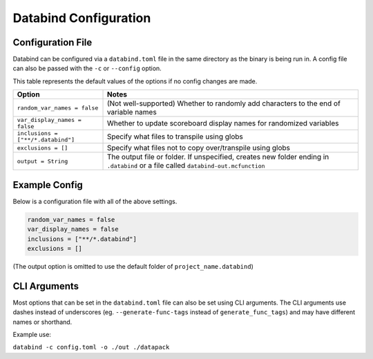 Databind Configuration
======================

Configuration File
------------------

Databind can be configured via a ``databind.toml`` file in the same
directory as the binary is being run in. A config file can also
be passed with the ``-c`` or ``--config`` option.

This table represents the default values of the options
if no config changes are made.

+---------------------------------------+---------------------------------------------------------------------+
|                 Option                |                                Notes                                |
+=======================================+=====================================================================+
| ``random_var_names = false``          | (Not well-supported) Whether to randomly add characters             |
|                                       | to the end of variable names                                        |
+---------------------------------------+---------------------------------------------------------------------+
| ``var_display_names = false``         | Whether to update scoreboard display names for randomized variables |
+---------------------------------------+---------------------------------------------------------------------+
| ``inclusions = ["**/*.databind"]``    | Specify what files to transpile using globs                         |
+---------------------------------------+---------------------------------------------------------------------+
| ``exclusions = []``                   | Specify what files not to copy over/transpile using globs           |
+---------------------------------------+---------------------------------------------------------------------+
|                                       | The output file or folder. If unspecified,                          |
| ``output = String``                   | creates new folder ending in ``.databind`` or a file called         |
|                                       | ``databind-out.mcfunction``                                         |
+---------------------------------------+---------------------------------------------------------------------+

Example Config
--------------

Below is a configuration file with all of the above settings.

.. code-block:: toml

   random_var_names = false
   var_display_names = false
   inclusions = ["**/*.databind"]
   exclusions = []

(The output option is omitted to use the default folder of ``project_name.databind``)

CLI Arguments
-------------

Most options that can be set in the ``databind.toml`` file can
also be set using CLI arguments. The CLI arguments use dashes
instead of underscores (eg. ``--generate-func-tags`` instead
of ``generate_func_tags``) and may have different names or
shorthand.

Example use:

``databind -c config.toml -o ./out ./datapack``
